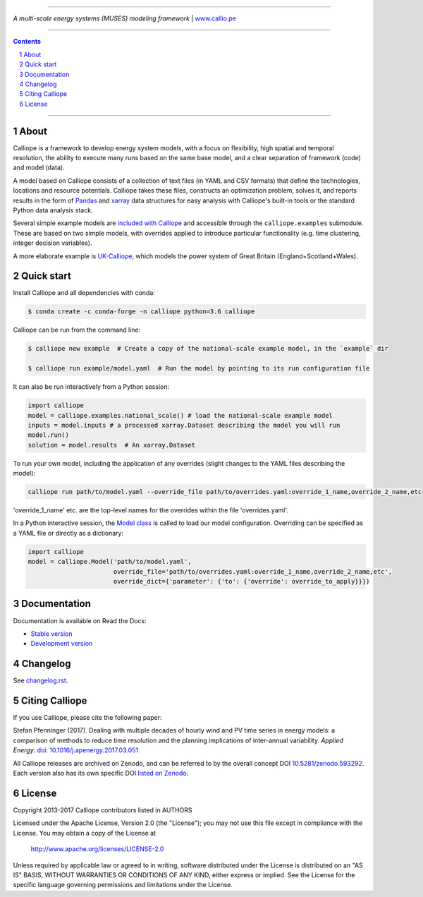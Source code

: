 |badge_gitter| |badge_travis| |badge_appveyor| |badge_coveralls| |badge_pypi| |badge_conda| |badge_license|

-----

.. image:: https://raw.githubusercontent.com/calliope-project/calliope/master/doc/_static/logo.png

*A multi-scale energy systems (MUSES) modeling framework* | `www.callio.pe <http://www.callio.pe/>`_

-----

.. contents::

.. section-numbering::

-----

About
-----

Calliope is a framework to develop energy system models, with a focus on flexibility, high spatial and temporal resolution, the ability to execute many runs based on the same base model, and a clear separation of framework (code) and model (data).

A model based on Calliope consists of a collection of text files (in YAML and CSV formats) that define the technologies, locations and resource potentials. Calliope takes these files, constructs an optimization problem, solves it, and reports results in the form of `Pandas <http://pandas.pydata.org/>`_ and `xarray <http://xarray.pydata.org/>`_ data structures for easy analysis with Calliope's built-in tools or the standard Python data analysis stack.

Several simple example models are `included with Calliope <calliope/example_models>`_ and accessible through the ``calliope.examples`` submodule. These are based on two simple models, with overrides applied to introduce particular functionality (e.g. time clustering, integer decision variables).

A more elaborate example is `UK-Calliope <https://github.com/sjpfenninger/uk-calliope>`_, which models the power system of Great Britain (England+Scotland+Wales).

Quick start
-----------

Install Calliope and all dependencies with conda:

.. code-block:: bash

    $ conda create -c conda-forge -n calliope python=3.6 calliope

Calliope can be run from the command line:

.. code-block:: bash

    $ calliope new example  # Create a copy of the national-scale example model, in the `example` dir

    $ calliope run example/model.yaml  # Run the model by pointing to its run configuration file

It can also be run interactively from a Python session:

.. code-block:: python

    import calliope
    model = calliope.examples.national_scale() # load the national-scale example model
    inputs = model.inputs # a processed xarray.Dataset describing the model you will run
    model.run()
    solution = model.results  # An xarray.Dataset

To run your own model, including the application of any overrides (slight changes to the YAML files describing the model):

.. code-block:: bash

    calliope run path/to/model.yaml --override_file path/to/overrides.yaml:override_1_name,override_2_name,etc
    
'override_1_name' etc. are the top-level names for the overrides within the file 'overrides.yaml'.

In a Python interactive session, the `Model class <calliope/core/model.py>`_ is called to load our model configuration. Overriding can be specified as a YAML file or directly as a dictionary:

.. code-block:: python

    import calliope
    model = calliope.Model('path/to/model.yaml', 
                           override_file='path/to/overrides.yaml:override_1_name,override_2_name,etc',
                           override_dict={'parameter': {'to': {'override': override_to_apply}}})


Documentation
-------------

Documentation is available on Read the Docs:

* `Stable version <https://calliope.readthedocs.io/en/stable/>`_
* `Development version <https://calliope.readthedocs.io/en/latest/>`_

Changelog
---------

See `changelog.rst <https://github.com/calliope-project/calliope/blob/master/changelog.rst>`_.

Citing Calliope
---------------

If you use Calliope, please cite the following paper:

Stefan Pfenninger (2017). Dealing with multiple decades of hourly wind and PV time series in energy models: a comparison of methods to reduce time resolution and the planning implications of inter-annual variability. *Applied Energy*. `doi: 10.1016/j.apenergy.2017.03.051 <https://dx.doi.org/10.1016/j.apenergy.2017.03.051>`_

All Calliope releases are archived on Zenodo, and can be referred to by the overall concept DOI `10.5281/zenodo.593292 <https://doi.org/10.5281/zenodo.593292>`_. Each version also has its own specific DOI `listed on Zenodo <https://doi.org/10.5281/zenodo.593292>`_.

License
-------

Copyright 2013-2017 Calliope contributors listed in AUTHORS

Licensed under the Apache License, Version 2.0 (the "License");
you may not use this file except in compliance with the License.
You may obtain a copy of the License at

    http://www.apache.org/licenses/LICENSE-2.0

Unless required by applicable law or agreed to in writing, software
distributed under the License is distributed on an "AS IS" BASIS,
WITHOUT WARRANTIES OR CONDITIONS OF ANY KIND, either express or implied.
See the License for the specific language governing permissions and
limitations under the License.

.. |link-latest-doi| image:: https://zenodo.org/badge/9581/calliope-project/calliope.svg
.. _link-latest-doi: https://zenodo.org/badge/latestdoi/9581/calliope-project/calliope

.. |badge_pypi| image:: https://img.shields.io/pypi/v/calliope.svg?style=flat-square
    :target: https://pypi.python.org/pypi/calliope
    :alt: PyPI version

.. |badge_conda| image:: https://anaconda.org/conda-forge/calliope/badges/version.svg
    :target: https://anaconda.org/conda-forge/calliope
    :alt: Anaconda.org version

.. |badge_license| image:: https://img.shields.io/pypi/l/calliope.svg?style=flat-square
    :target: #license

.. |badge_coveralls| image:: https://img.shields.io/coveralls/calliope-project/calliope.svg?style=flat-square
    :target: https://coveralls.io/r/calliope-project/calliope
    :alt: Test coverage

.. |badge_travis| image:: https://img.shields.io/travis/calliope-project/calliope/master.svg?style=flat-square
    :target: https://travis-ci.org/calliope-project/calliope
    :alt: Build status on Linux

.. |badge_appveyor|  image:: https://img.shields.io/appveyor/ci/sjpfenninger/calliope/master.svg?style=flat-square&label=windows%20build
    :target: https://ci.appveyor.com/project/sjpfenninger/calliope
    :alt: Build status on Windows

.. |badge_gitter|  image:: https://img.shields.io/gitter/room/calliope-project/calliope.svg?style=flat-square
    :target: https://gitter.im/calliope-project/calliope
    :alt: Chat on Gitter
